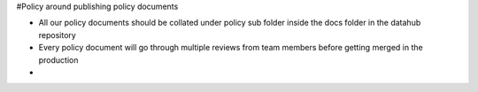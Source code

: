 #Policy around publishing policy documents

- All our policy documents should be collated under policy sub folder inside the docs folder in the datahub repository
- Every policy document will go through multiple reviews from team members before getting merged in the production
- 